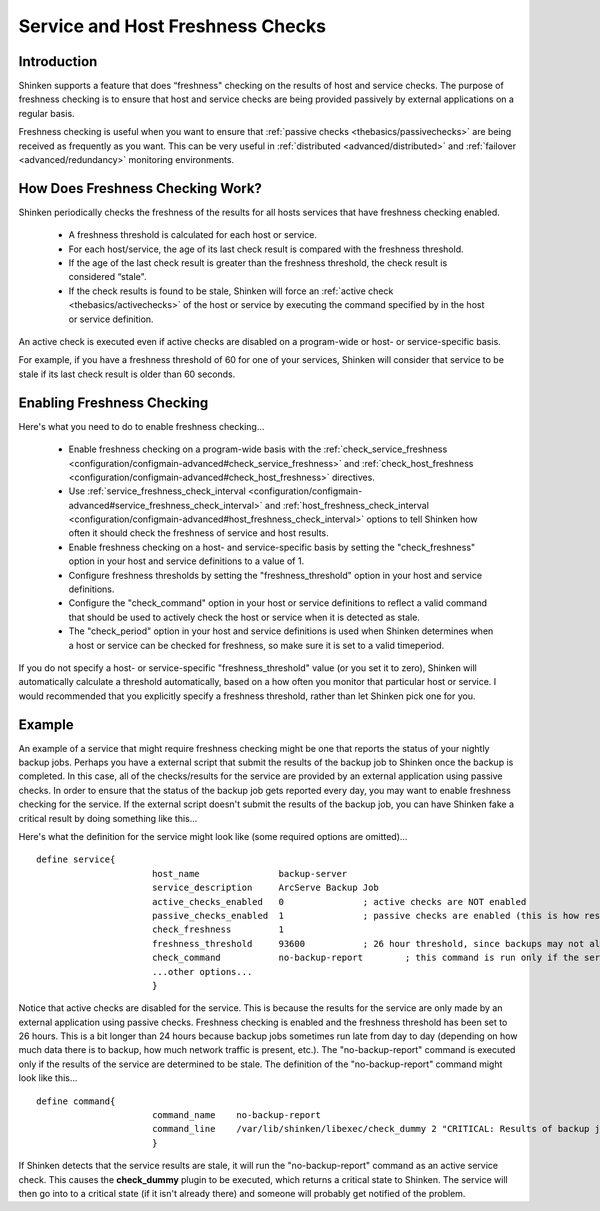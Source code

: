 .. _advanced/freshness:

===================================
 Service and Host Freshness Checks 
===================================


Introduction 
=============

Shinken supports a feature that does “freshness" checking on the results of host and service checks. The purpose of freshness checking is to ensure that host and service checks are being provided passively by external applications on a regular basis.

Freshness checking is useful when you want to ensure that :ref:`passive checks <thebasics/passivechecks>` are being received as frequently as you want. This can be very useful in :ref:`distributed <advanced/distributed>` and :ref:`failover <advanced/redundancy>` monitoring environments.


How Does Freshness Checking Work? 
==================================

.. image:: /_static/images///official/images/freshness.png
   :scale: 90 %

Shinken periodically checks the freshness of the results for all hosts services that have freshness checking enabled.

  * A freshness threshold is calculated for each host or service.
  * For each host/service, the age of its last check result is compared with the freshness threshold.
  * If the age of the last check result is greater than the freshness threshold, the check result is considered “stale".
  * If the check results is found to be stale, Shinken will force an :ref:`active check <thebasics/activechecks>` of the host or service by executing the command specified by in the host or service definition.

An active check is executed even if active checks are disabled on a program-wide or host- or service-specific basis.

For example, if you have a freshness threshold of 60 for one of your services, Shinken will consider that service to be stale if its last check result is older than 60 seconds.


Enabling Freshness Checking 
============================

Here's what you need to do to enable freshness checking...

  * Enable freshness checking on a program-wide basis with the :ref:`check_service_freshness <configuration/configmain-advanced#check_service_freshness>` and :ref:`check_host_freshness <configuration/configmain-advanced#check_host_freshness>` directives.
  * Use :ref:`service_freshness_check_interval <configuration/configmain-advanced#service_freshness_check_interval>` and :ref:`host_freshness_check_interval <configuration/configmain-advanced#host_freshness_check_interval>` options to tell Shinken how often it should check the freshness of service and host results.
  * Enable freshness checking on a host- and service-specific basis by setting the "check_freshness" option in your host and service definitions to a value of 1.
  * Configure freshness thresholds by setting the "freshness_threshold" option in your host and service definitions.
  * Configure the "check_command" option in your host or service definitions to reflect a valid command that should be used to actively check the host or service when it is detected as stale.
  * The "check_period" option in your host and service definitions is used when Shinken determines when a host or service can be checked for freshness, so make sure it is set to a valid timeperiod.

If you do not specify a host- or service-specific "freshness_threshold" value (or you set it to zero), Shinken will automatically calculate a threshold automatically, based on a how often you monitor that particular host or service. I would recommended that you explicitly specify a freshness threshold, rather than let Shinken pick one for you.


Example 
========

An example of a service that might require freshness checking might be one that reports the status of your nightly backup jobs. Perhaps you have a external script that submit the results of the backup job to Shinken once the backup is completed. In this case, all of the checks/results for the service are provided by an external application using passive checks. In order to ensure that the status of the backup job gets reported every day, you may want to enable freshness checking for the service. If the external script doesn't submit the results of the backup job, you can have Shinken fake a critical result by doing something like this...

Here's what the definition for the service might look like (some required options are omitted)...

  
::

  define service{
  		        host_name               backup-server
  		        service_description     ArcServe Backup Job
  		        active_checks_enabled   0               ; active checks are NOT enabled
  		        passive_checks_enabled  1               ; passive checks are enabled (this is how results are reported)
  		        check_freshness         1
  		        freshness_threshold     93600           ; 26 hour threshold, since backups may not always finish at the same time
  		        check_command           no-backup-report        ; this command is run only if the service results are “stale"
  		        ...other options...
  		        }
  
Notice that active checks are disabled for the service. This is because the results for the service are only made by an external application using passive checks. Freshness checking is enabled and the freshness threshold has been set to 26 hours. This is a bit longer than 24 hours because backup jobs sometimes run late from day to day (depending on how much data there is to backup, how much network traffic is present, etc.). The "no-backup-report" command is executed only if the results of the service are determined to be stale. The definition of the "no-backup-report" command might look like this...

  
::

  define command{
  		        command_name    no-backup-report
  		        command_line    /var/lib/shinken/libexec/check_dummy 2 "CRITICAL: Results of backup job were not reported!"
  		        }
  
If Shinken detects that the service results are stale, it will run the "no-backup-report" command as an active service check. This causes the **check_dummy** plugin to be executed, which returns a critical state to Shinken. The service will then go into to a critical state (if it isn't already there) and someone will probably get notified of the problem.

